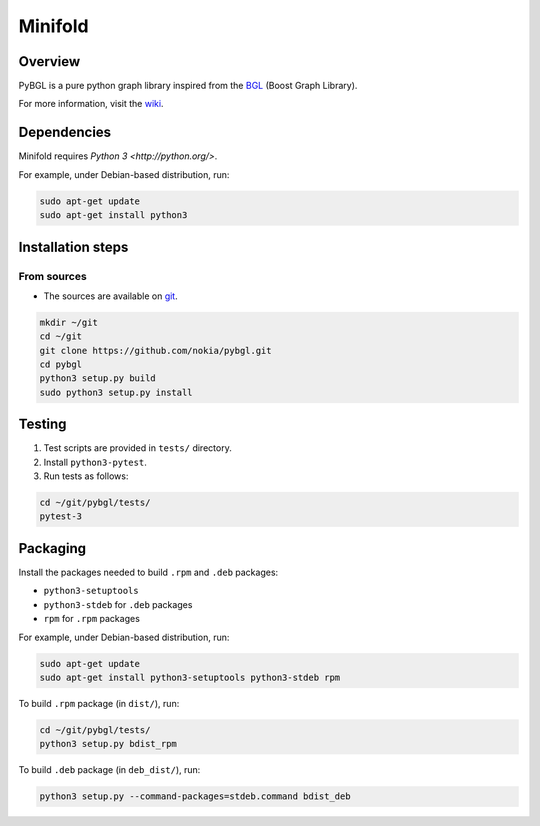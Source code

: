Minifold
==============

.. _git: https://github.com/nokia/pybgl.git 
.. _wiki: https://github.com/nokia/pybgl/wiki
.. _BGL: https://www.boost.org/doc/libs/1_69_0/libs/graph/doc/

==================
Overview
==================

PyBGL is a pure python graph library inspired from the BGL_ (Boost Graph Library).

For more information, visit the wiki_.

==================
Dependencies
==================

Minifold requires `Python 3 <http://python.org/>`.

For example, under Debian-based distribution, run:

.. code:: shell

  sudo apt-get update
  sudo apt-get install python3

==================
Installation steps
==================
From sources
------------------

- The sources are available on git_.

.. code:: shell

  mkdir ~/git
  cd ~/git
  git clone https://github.com/nokia/pybgl.git
  cd pybgl
  python3 setup.py build
  sudo python3 setup.py install

==================
Testing
==================

1. Test scripts are provided in ``tests/`` directory.
2. Install ``python3-pytest``. 
3. Run tests as follows:

.. code:: shell

  cd ~/git/pybgl/tests/
  pytest-3

==================
Packaging
==================

Install the packages needed to build ``.rpm`` and ``.deb`` packages:

- ``python3-setuptools``
- ``python3-stdeb`` for ``.deb`` packages
- ``rpm`` for ``.rpm`` packages

For example, under Debian-based distribution, run:

.. code:: shell

  sudo apt-get update
  sudo apt-get install python3-setuptools python3-stdeb rpm

To build ``.rpm`` package (in ``dist/``), run:

.. code:: shell

  cd ~/git/pybgl/tests/
  python3 setup.py bdist_rpm

To build ``.deb`` package (in ``deb_dist/``), run:

.. code:: shell

  python3 setup.py --command-packages=stdeb.command bdist_deb

